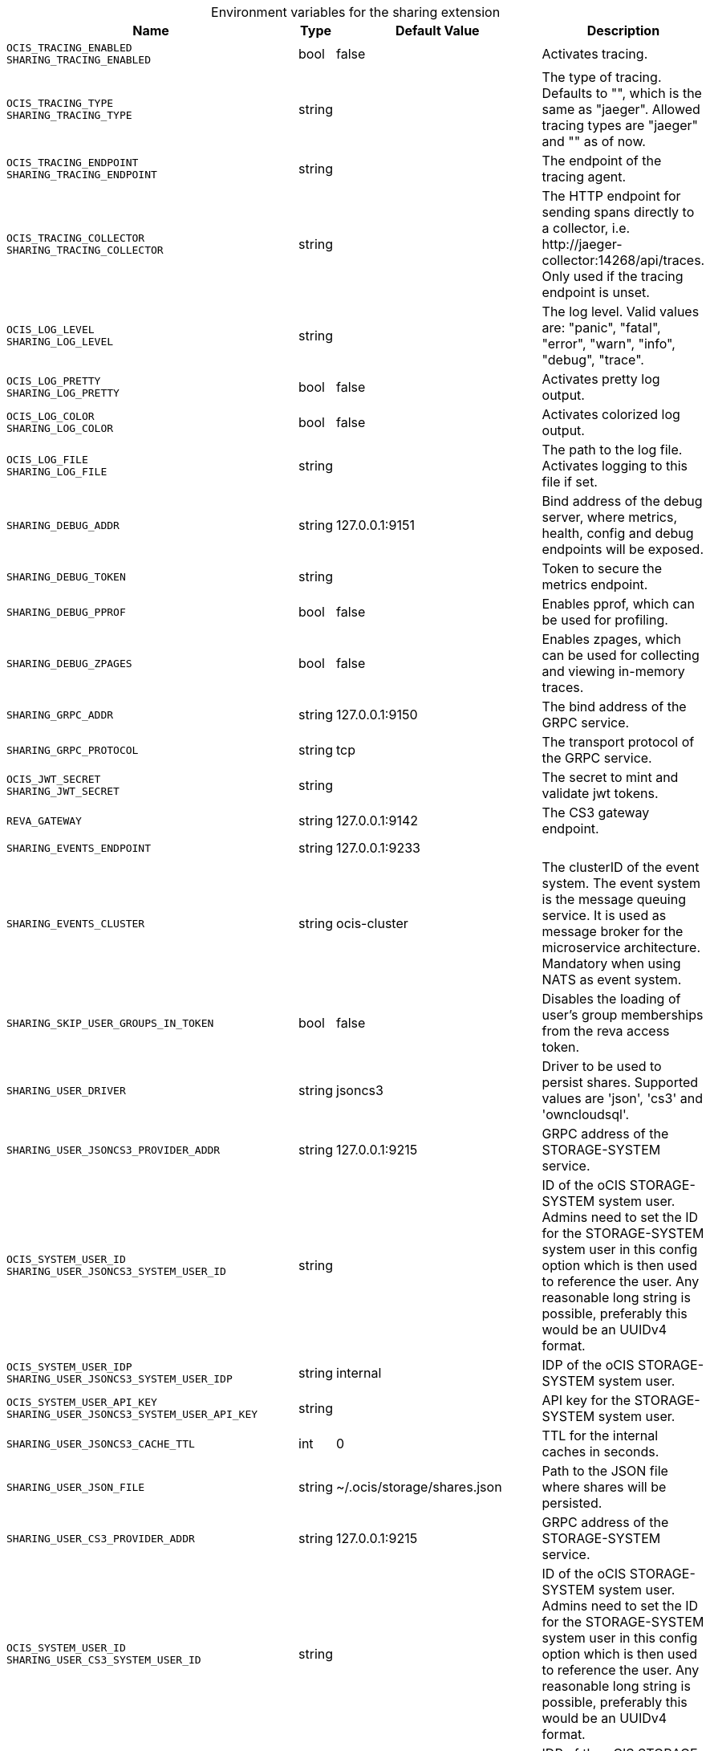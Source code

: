 [caption=]
.Environment variables for the sharing extension
[width="100%",cols="~,~,~,~",options="header"]
|===
| Name
| Type
| Default Value
| Description
|`OCIS_TRACING_ENABLED` +
`SHARING_TRACING_ENABLED`
a| [subs=-attributes]
++bool++
a| [subs=-attributes]
++false++
a| [subs=-attributes]
Activates tracing.
|`OCIS_TRACING_TYPE` +
`SHARING_TRACING_TYPE`
a| [subs=-attributes]
++string++
a| [subs=-attributes]
++++
a| [subs=-attributes]
The type of tracing. Defaults to "", which is the same as "jaeger". Allowed tracing types are "jaeger" and "" as of now.
|`OCIS_TRACING_ENDPOINT` +
`SHARING_TRACING_ENDPOINT`
a| [subs=-attributes]
++string++
a| [subs=-attributes]
++++
a| [subs=-attributes]
The endpoint of the tracing agent.
|`OCIS_TRACING_COLLECTOR` +
`SHARING_TRACING_COLLECTOR`
a| [subs=-attributes]
++string++
a| [subs=-attributes]
++++
a| [subs=-attributes]
The HTTP endpoint for sending spans directly to a collector, i.e. \http://jaeger-collector:14268/api/traces. Only used if the tracing endpoint is unset.
|`OCIS_LOG_LEVEL` +
`SHARING_LOG_LEVEL`
a| [subs=-attributes]
++string++
a| [subs=-attributes]
++++
a| [subs=-attributes]
The log level. Valid values are: "panic", "fatal", "error", "warn", "info", "debug", "trace".
|`OCIS_LOG_PRETTY` +
`SHARING_LOG_PRETTY`
a| [subs=-attributes]
++bool++
a| [subs=-attributes]
++false++
a| [subs=-attributes]
Activates pretty log output.
|`OCIS_LOG_COLOR` +
`SHARING_LOG_COLOR`
a| [subs=-attributes]
++bool++
a| [subs=-attributes]
++false++
a| [subs=-attributes]
Activates colorized log output.
|`OCIS_LOG_FILE` +
`SHARING_LOG_FILE`
a| [subs=-attributes]
++string++
a| [subs=-attributes]
++++
a| [subs=-attributes]
The path to the log file. Activates logging to this file if set.
|`SHARING_DEBUG_ADDR`
a| [subs=-attributes]
++string++
a| [subs=-attributes]
++127.0.0.1:9151++
a| [subs=-attributes]
Bind address of the debug server, where metrics, health, config and debug endpoints will be exposed.
|`SHARING_DEBUG_TOKEN`
a| [subs=-attributes]
++string++
a| [subs=-attributes]
++++
a| [subs=-attributes]
Token to secure the metrics endpoint.
|`SHARING_DEBUG_PPROF`
a| [subs=-attributes]
++bool++
a| [subs=-attributes]
++false++
a| [subs=-attributes]
Enables pprof, which can be used for profiling.
|`SHARING_DEBUG_ZPAGES`
a| [subs=-attributes]
++bool++
a| [subs=-attributes]
++false++
a| [subs=-attributes]
Enables zpages, which can be used for collecting and viewing in-memory traces.
|`SHARING_GRPC_ADDR`
a| [subs=-attributes]
++string++
a| [subs=-attributes]
++127.0.0.1:9150++
a| [subs=-attributes]
The bind address of the GRPC service.
|`SHARING_GRPC_PROTOCOL`
a| [subs=-attributes]
++string++
a| [subs=-attributes]
++tcp++
a| [subs=-attributes]
The transport protocol of the GRPC service.
|`OCIS_JWT_SECRET` +
`SHARING_JWT_SECRET`
a| [subs=-attributes]
++string++
a| [subs=-attributes]
++++
a| [subs=-attributes]
The secret to mint and validate jwt tokens.
|`REVA_GATEWAY`
a| [subs=-attributes]
++string++
a| [subs=-attributes]
++127.0.0.1:9142++
a| [subs=-attributes]
The CS3 gateway endpoint.
|`SHARING_EVENTS_ENDPOINT`
a| [subs=-attributes]
++string++
a| [subs=-attributes]
++127.0.0.1:9233++
a| [subs=-attributes]

|`SHARING_EVENTS_CLUSTER`
a| [subs=-attributes]
++string++
a| [subs=-attributes]
++ocis-cluster++
a| [subs=-attributes]
The clusterID of the event system. The event system is the message queuing service. It is used as message broker for the microservice architecture. Mandatory when using NATS as event system.
|`SHARING_SKIP_USER_GROUPS_IN_TOKEN`
a| [subs=-attributes]
++bool++
a| [subs=-attributes]
++false++
a| [subs=-attributes]
Disables the loading of user's group memberships from the reva access token.
|`SHARING_USER_DRIVER`
a| [subs=-attributes]
++string++
a| [subs=-attributes]
++jsoncs3++
a| [subs=-attributes]
Driver to be used to persist shares. Supported values are 'json', 'cs3' and 'owncloudsql'.
|`SHARING_USER_JSONCS3_PROVIDER_ADDR`
a| [subs=-attributes]
++string++
a| [subs=-attributes]
++127.0.0.1:9215++
a| [subs=-attributes]
GRPC address of the STORAGE-SYSTEM service.
|`OCIS_SYSTEM_USER_ID` +
`SHARING_USER_JSONCS3_SYSTEM_USER_ID`
a| [subs=-attributes]
++string++
a| [subs=-attributes]
++++
a| [subs=-attributes]
ID of the oCIS STORAGE-SYSTEM system user. Admins need to set the ID for the STORAGE-SYSTEM system user in this config option which is then used to reference the user. Any reasonable long string is possible, preferably this would be an UUIDv4 format.
|`OCIS_SYSTEM_USER_IDP` +
`SHARING_USER_JSONCS3_SYSTEM_USER_IDP`
a| [subs=-attributes]
++string++
a| [subs=-attributes]
++internal++
a| [subs=-attributes]
IDP of the oCIS STORAGE-SYSTEM system user.
|`OCIS_SYSTEM_USER_API_KEY` +
`SHARING_USER_JSONCS3_SYSTEM_USER_API_KEY`
a| [subs=-attributes]
++string++
a| [subs=-attributes]
++++
a| [subs=-attributes]
API key for the STORAGE-SYSTEM system user.
|`SHARING_USER_JSONCS3_CACHE_TTL`
a| [subs=-attributes]
++int++
a| [subs=-attributes]
++0++
a| [subs=-attributes]
TTL for the internal caches in seconds.
|`SHARING_USER_JSON_FILE`
a| [subs=-attributes]
++string++
a| [subs=-attributes]
++~/.ocis/storage/shares.json++
a| [subs=-attributes]
Path to the JSON file where shares will be persisted.
|`SHARING_USER_CS3_PROVIDER_ADDR`
a| [subs=-attributes]
++string++
a| [subs=-attributes]
++127.0.0.1:9215++
a| [subs=-attributes]
GRPC address of the STORAGE-SYSTEM service.
|`OCIS_SYSTEM_USER_ID` +
`SHARING_USER_CS3_SYSTEM_USER_ID`
a| [subs=-attributes]
++string++
a| [subs=-attributes]
++++
a| [subs=-attributes]
ID of the oCIS STORAGE-SYSTEM system user. Admins need to set the ID for the STORAGE-SYSTEM system user in this config option which is then used to reference the user. Any reasonable long string is possible, preferably this would be an UUIDv4 format.
|`OCIS_SYSTEM_USER_IDP` +
`SHARING_USER_CS3_SYSTEM_USER_IDP`
a| [subs=-attributes]
++string++
a| [subs=-attributes]
++internal++
a| [subs=-attributes]
IDP of the oCIS STORAGE-SYSTEM system user.
|`OCIS_SYSTEM_USER_API_KEY` +
`SHARING_USER_CS3_SYSTEM_USER_API_KEY`
a| [subs=-attributes]
++string++
a| [subs=-attributes]
++++
a| [subs=-attributes]
API key for the STORAGE-SYSTEM system user.
|`SHARING_USER_OWNCLOUDSQL_DB_USERNAME`
a| [subs=-attributes]
++string++
a| [subs=-attributes]
++owncloud++
a| [subs=-attributes]
Username for the database.
|`SHARING_USER_OWNCLOUDSQL_DB_PASSWORD`
a| [subs=-attributes]
++string++
a| [subs=-attributes]
++++
a| [subs=-attributes]
Password for the database.
|`SHARING_USER_OWNCLOUDSQL_DB_HOST`
a| [subs=-attributes]
++string++
a| [subs=-attributes]
++mysql++
a| [subs=-attributes]
Hostname or IP of the database server.
|`SHARING_USER_OWNCLOUDSQL_DB_PORT`
a| [subs=-attributes]
++int++
a| [subs=-attributes]
++3306++
a| [subs=-attributes]
Port that the database server is listening on.
|`SHARING_USER_OWNCLOUDSQL_DB_NAME`
a| [subs=-attributes]
++string++
a| [subs=-attributes]
++owncloud++
a| [subs=-attributes]
Name of the database to be used.
|`SHARING_USER_OWNCLOUDSQL_USER_STORAGE_MOUNT_ID`
a| [subs=-attributes]
++string++
a| [subs=-attributes]
++++
a| [subs=-attributes]
Mount ID of the ownCloudSQL users storage for mapping ownCloud 10 shares.
|`SHARING_PUBLIC_DRIVER`
a| [subs=-attributes]
++string++
a| [subs=-attributes]
++jsoncs3++
a| [subs=-attributes]
Driver to be used to persist public shares. Supported values are 'json' and 'cs3'.
|`SHARING_PUBLIC_JSON_FILE`
a| [subs=-attributes]
++string++
a| [subs=-attributes]
++~/.ocis/storage/publicshares.json++
a| [subs=-attributes]
Path to the JSON file where public share meta-data will be stored. This JSON file contains the information about public shares that have been created.
|`SHARING_PUBLIC_CS3_PROVIDER_ADDR`
a| [subs=-attributes]
++string++
a| [subs=-attributes]
++127.0.0.1:9215++
a| [subs=-attributes]
GRPC address of the STORAGE-SYSTEM service.
|`OCIS_SYSTEM_USER_ID` +
`SHARING_PUBLIC_CS3_SYSTEM_USER_ID`
a| [subs=-attributes]
++string++
a| [subs=-attributes]
++++
a| [subs=-attributes]
ID of the oCIS STORAGE-SYSTEM system user. Admins need to set the ID for the STORAGE-SYSTEM system user in this config option which is then used to reference the user. Any reasonable long string is possible, preferably this would be an UUIDv4 format.
|`OCIS_SYSTEM_USER_IDP` +
`SHARING_PUBLIC_CS3_SYSTEM_USER_ID`
a| [subs=-attributes]
++string++
a| [subs=-attributes]
++internal++
a| [subs=-attributes]
IDP of the oCIS STORAGE-SYSTEM system user.
|`OCIS_SYSTEM_USER_API_KEY` +
`SHARING_PUBLIC_CS3_SYSTEM_USER_API_KEY`
a| [subs=-attributes]
++string++
a| [subs=-attributes]
++++
a| [subs=-attributes]
API key for the STORAGE-SYSTEM system user.
|`SHARING_PUBLIC_CS3_PROVIDER_ADDR`
a| [subs=-attributes]
++string++
a| [subs=-attributes]
++127.0.0.1:9215++
a| [subs=-attributes]
GRPC address of the STORAGE-SYSTEM service.
|`OCIS_SYSTEM_USER_ID` +
`SHARING_PUBLIC_CS3_SYSTEM_USER_ID`
a| [subs=-attributes]
++string++
a| [subs=-attributes]
++++
a| [subs=-attributes]
ID of the oCIS STORAGE-SYSTEM system user. Admins need to set the ID for the STORAGE-SYSTEM system user in this config option which is then used to reference the user. Any reasonable long string is possible, preferably this would be an UUIDv4 format.
|`OCIS_SYSTEM_USER_IDP` +
`SHARING_PUBLIC_CS3_SYSTEM_USER_IDP`
a| [subs=-attributes]
++string++
a| [subs=-attributes]
++internal++
a| [subs=-attributes]
IDP of the oCIS STORAGE-SYSTEM system user.
|`OCIS_SYSTEM_USER_API_KEY` +
`SHARING_PUBLIC_CS3_SYSTEM_USER_API_KEY`
a| [subs=-attributes]
++string++
a| [subs=-attributes]
++++
a| [subs=-attributes]
API key for the STORAGE-SYSTEM system user.
|===

Since Version: `+` added, `-` deprecated
